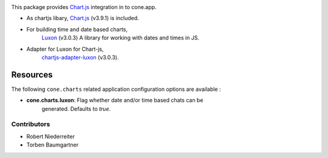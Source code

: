 .. image:: https://img.shields.io/pypi/v/cone.charts.svg
    :target: https://pypi.python.org/pypi/cone.charts
    :alt: Latest PyPI version

.. image:: https://img.shields.io/pypi/dm/cone.charts.svg
    :target: https://pypi.python.org/pypi/cone.charts
    :alt: Number of PyPI downloads

.. image:: https://github.com/conestack/cone.charts/actions/workflows/python-package.yml/badge.svg
    :target: https://github.com/conestack/cone.charts/actions/workflows/python-package.yml
    :alt: Package build

.. image:: https://coveralls.io/repos/github/bluedynamics/cone.charts/badge.svg?branch=master
    :target: https://coveralls.io/github/bluedynamics/cone.charts?branch=master

This package provides `Chart.js <https://www.chartjs.org/>`_ integration in to
cone.app.

* As chartjs libary, `Chart.js <https://www.chartjs.org/>`_ (v3.9.1) is included.

* For building time and date based charts,
    `Luxon <https://github.com/moment/luxon/>`_ (v3.0.3)
    A library for working with dates and times in JS.

* Adapter for Luxon for Chart-js,
    `chartjs-adapter-luxon <https://github.com/chartjs/chartjs-adapter-luxon>`_ (v3.0.3).


Resources
---------

The following ``cone.charts`` related application configuration options are
available :

- **cone.charts.luxon**: Flag whether date and/or time based chats can be 
    generated. Defaults to `true`.

Contributors
============

- Robert Niederreiter
- Torben Baumgartner
